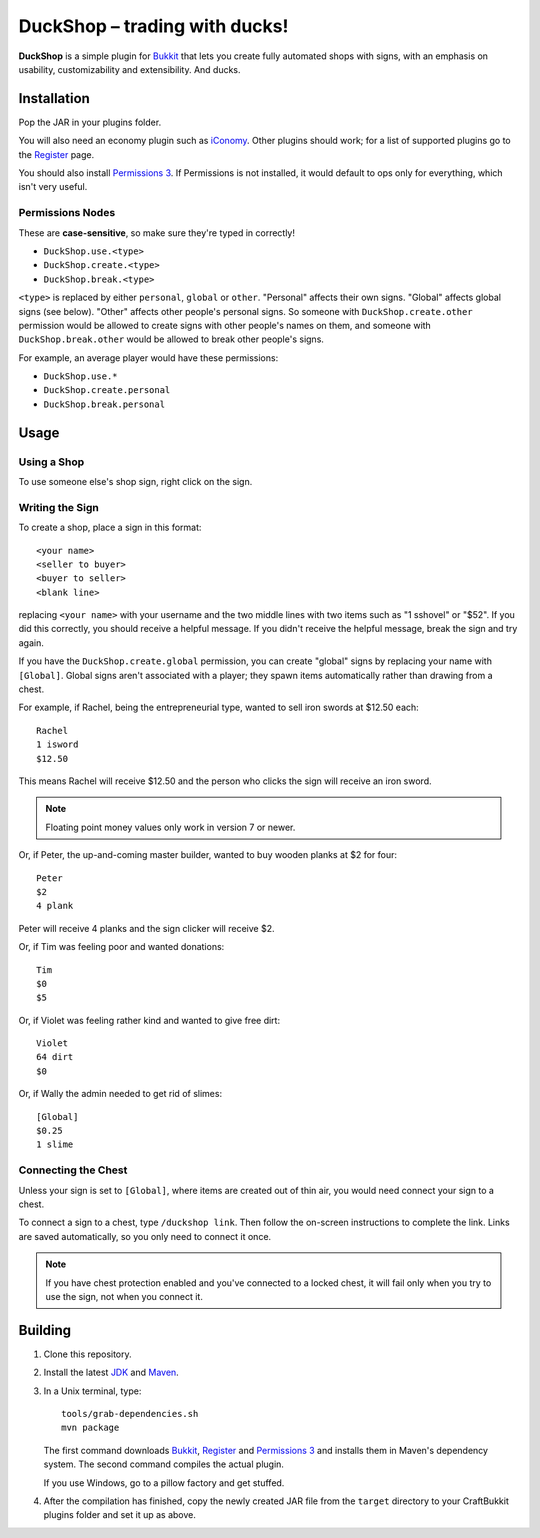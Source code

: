 ===================================
 DuckShop |--| trading with ducks!
===================================

**DuckShop** is a simple plugin for Bukkit_ that lets you create fully
automated shops with signs, with an emphasis on usability,
customizability and extensibility. And ducks.

Installation
============

Pop the JAR in your plugins folder.

You will also need an economy plugin such as iConomy_. Other plugins
should work; for a list of supported plugins go to the Register_ page.

You should also install `Permissions 3`_. If Permissions is not
installed, it would default to ops only for everything, which isn't very
useful.

Permissions Nodes
-----------------

These are **case-sensitive**, so make sure they're typed in correctly!

* ``DuckShop.use.<type>``
* ``DuckShop.create.<type>``
* ``DuckShop.break.<type>``

``<type>`` is replaced by either ``personal``, ``global`` or ``other``.
"Personal" affects their own signs. "Global" affects global signs (see
below). "Other" affects other people's personal signs. So someone with
``DuckShop.create.other`` permission would be allowed to create signs
with other people's names on them, and someone with
``DuckShop.break.other`` would be allowed to break other people's
signs.

For example, an average player would have these permissions:

* ``DuckShop.use.*``
* ``DuckShop.create.personal``
* ``DuckShop.break.personal``

Usage
=====

..

Using a Shop
------------

To use someone else's shop sign, right click on the sign.

Writing the Sign
----------------

To create a shop, place a sign in this format::

    <your name>
    <seller to buyer>
    <buyer to seller>
    <blank line>

replacing ``<your name>`` with your username and the two middle lines
with two items such as "1 sshovel" or "$52". If you did this correctly,
you should receive a helpful message. If you didn't receive the helpful
message, break the sign and try again.

If you have the ``DuckShop.create.global`` permission, you can create
"global" signs by replacing your name with ``[Global]``. Global signs
aren't associated with a player; they spawn items automatically rather
than drawing from a chest.

For example, if Rachel, being the entrepreneurial type, wanted to sell
iron swords at $12.50 each::

    Rachel
    1 isword
    $12.50

This means Rachel will receive $12.50 and the person who clicks the sign
will receive an iron sword.

.. note::
   Floating point money values only work in version 7 or newer.

Or, if Peter, the up-and-coming master builder, wanted to buy wooden
planks at $2 for four::

    Peter
    $2
    4 plank

Peter will receive 4 planks and the sign clicker will receive $2.

Or, if Tim was feeling poor and wanted donations::

    Tim
    $0
    $5

Or, if Violet was feeling rather kind and wanted to give free dirt::

    Violet
    64 dirt
    $0

Or, if Wally the admin needed to get rid of slimes::

    [Global]
    $0.25
    1 slime

Connecting the Chest
--------------------

Unless your sign is set to ``[Global]``, where items are created out of
thin air, you would need connect your sign to a chest.

To connect a sign to a chest, type ``/duckshop link``. Then follow the
on-screen instructions to complete the link. Links are saved
automatically, so you only need to connect it once.

.. note::
   If you have chest protection enabled and you've connected to a locked
   chest, it will fail only when you try to use the sign, not when you
   connect it.

Building
========

1. Clone this repository.

2. Install the latest JDK_ and Maven_.

3. In a Unix terminal, type::

       tools/grab-dependencies.sh
       mvn package

   The first command downloads Bukkit_, Register_ and `Permissions 3`_
   and installs them in Maven's dependency system. The second command
   compiles the actual plugin.

   If you use Windows, go to a pillow factory and get stuffed.

4. After the compilation has finished, copy the newly created JAR file
   from the ``target`` directory to your CraftBukkit plugins folder and
   set it up as above.

.. _Bukkit: http://www.bukkit.org/
.. _JDK: http://www.oracle.com/technetwork/java/javase/downloads/index.html
.. _Maven: http://maven.apache.org/
.. _Register: http://forums.bukkit.org/threads/16849/
.. _Permissions 3: http://forums.bukkit.org/threads/18430/
.. _iConomy: http://forums.bukkit.org/threads/40/

.. |--| unicode:: U+2013 .. en dash
.. |---| unicode:: U+2014 .. em dash
   :trim:
